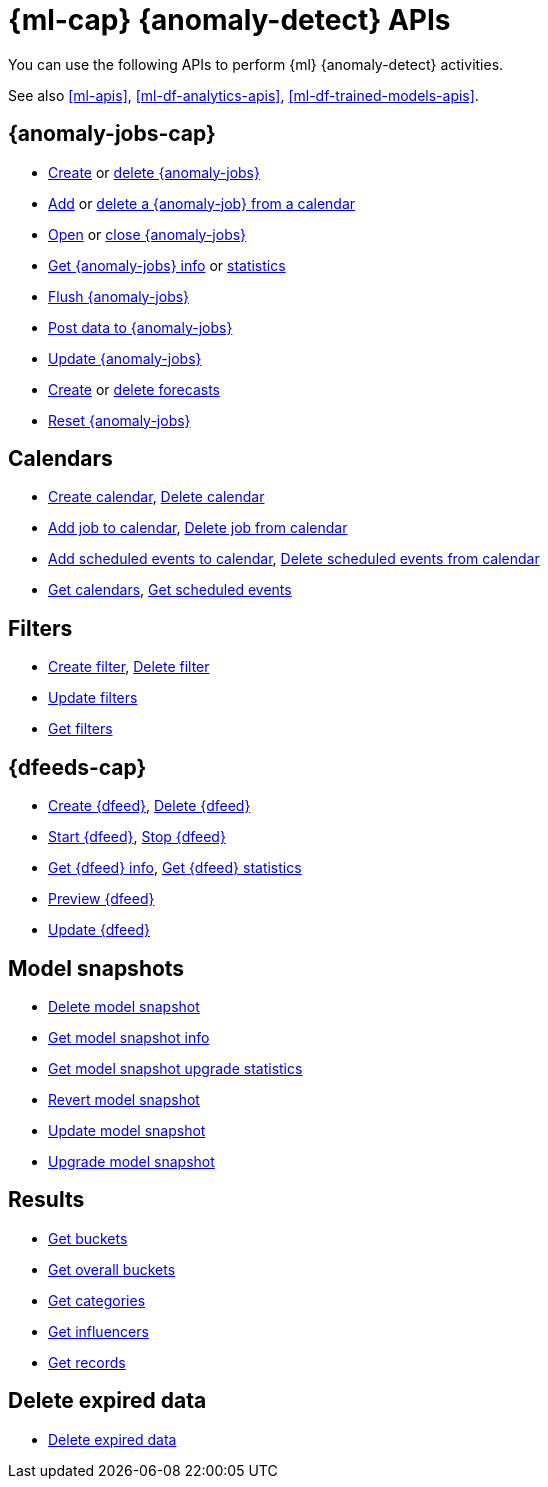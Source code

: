 [role="xpack"]
[[ml-ad-apis]]
= {ml-cap} {anomaly-detect} APIs

////
.New API Reference
[sidebar]
--
For the most up-to-date API details, refer to {api-es}/group/endpoint-autoscaling[behavioral analytics APIs].
--
////

You can use the following APIs to perform {ml} {anomaly-detect} activities.

See also <<ml-apis>>, <<ml-df-analytics-apis>>,  <<ml-df-trained-models-apis>>.

[discrete]
[[ml-api-anomaly-job-endpoint]]
== {anomaly-jobs-cap}
//* <<ml-valid-detector,Validate detectors>>, <<ml-valid-job,Validate job>>
* <<ml-put-job,Create>> or <<ml-delete-job,delete {anomaly-jobs}>>
* <<ml-put-calendar-job,Add>> or <<ml-delete-calendar-job,delete a {anomaly-job} from a calendar>>
* <<ml-open-job,Open>> or <<ml-close-job,close {anomaly-jobs}>>
* <<ml-get-job,Get {anomaly-jobs} info>> or <<ml-get-job-stats,statistics>>
* <<ml-flush-job,Flush {anomaly-jobs}>>
* <<ml-post-data,Post data to {anomaly-jobs}>>
* <<ml-update-job,Update {anomaly-jobs}>>
* <<ml-forecast,Create>> or <<ml-delete-forecast,delete forecasts>>
* <<ml-reset-job,Reset {anomaly-jobs}>> 


[discrete]
[[ml-api-calendar-endpoint]]
== Calendars

* <<ml-put-calendar,Create calendar>>, <<ml-delete-calendar,Delete calendar>>
* <<ml-put-calendar-job,Add job to calendar>>, <<ml-delete-calendar-job,Delete job from calendar>>
* <<ml-post-calendar-event,Add scheduled events to calendar>>, <<ml-delete-calendar-event,Delete scheduled events from calendar>>
* <<ml-get-calendar,Get calendars>>, <<ml-get-calendar-event,Get scheduled events>>

[discrete]
[[ml-api-filter-endpoint]]
== Filters

* <<ml-put-filter,Create filter>>, <<ml-delete-filter,Delete filter>>
* <<ml-update-filter,Update filters>>
* <<ml-get-filter,Get filters>>

[discrete]
[[ml-api-datafeed-endpoint]]
== {dfeeds-cap}

* <<ml-put-datafeed,Create {dfeed}>>, <<ml-delete-datafeed,Delete {dfeed}>>
* <<ml-start-datafeed,Start {dfeed}>>, <<ml-stop-datafeed,Stop {dfeed}>>
* <<ml-get-datafeed,Get {dfeed} info>>, <<ml-get-datafeed-stats,Get {dfeed} statistics>>
* <<ml-preview-datafeed,Preview {dfeed}>>
* <<ml-update-datafeed,Update {dfeed}>>


[discrete]
[[ml-api-snapshot-endpoint]]
== Model snapshots

* <<ml-delete-snapshot,Delete model snapshot>>
* <<ml-get-snapshot,Get model snapshot info>>
* <<ml-get-job-model-snapshot-upgrade-stats,Get model snapshot upgrade statistics>>
* <<ml-revert-snapshot,Revert model snapshot>>
* <<ml-update-snapshot,Update model snapshot>>
* <<ml-upgrade-job-model-snapshot,Upgrade model snapshot>>

[discrete]
[[ml-api-result-endpoint]]
== Results

* <<ml-get-bucket,Get buckets>>
* <<ml-get-overall-buckets,Get overall buckets>>
* <<ml-get-category,Get categories>>
* <<ml-get-influencer,Get influencers>>
* <<ml-get-record,Get records>>

[discrete]
[[ml-api-delete-expired-data-endpoint]]
== Delete expired data

* <<ml-delete-expired-data,Delete expired data>>

